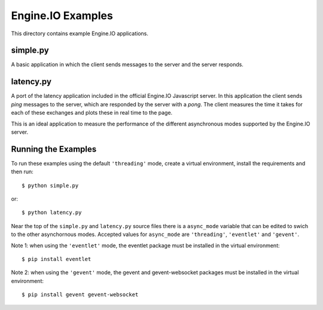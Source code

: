 Engine.IO Examples
==================

This directory contains example Engine.IO applications.

simple.py
---------

A basic application in which the client sends messages to the server and the
server responds.

latency.py
----------

A port of the latency application included in the official Engine.IO
Javascript server. In this application the client sends *ping* messages to
the server, which are responded by the server with a *pong*. The client
measures the time it takes for each of these exchanges and plots these in real
time to the page.

This is an ideal application to measure the performance of the different
asynchronous modes supported by the Engine.IO server.

Running the Examples
--------------------

To run these examples using the default ``'threading'`` mode, create a virtual
environment, install the requirements and then run::

    $ python simple.py

or::

    $ python latency.py

Near the top of the ``simple.py`` and ``latency.py`` source files there is a
``async_mode`` variable that can be edited to swich to the other asynchornous
modes. Accepted values for ``async_mode`` are ``'threading'``, ``'eventlet'``
and ``'gevent'``.

Note 1: when using the ``'eventlet'`` mode, the eventlet package must be
installed in the virtual environment::

    $ pip install eventlet

Note 2: when using the ``'gevent'`` mode, the gevent and gevent-websocket
packages must be installed in the virtual environment::

    $ pip install gevent gevent-websocket
